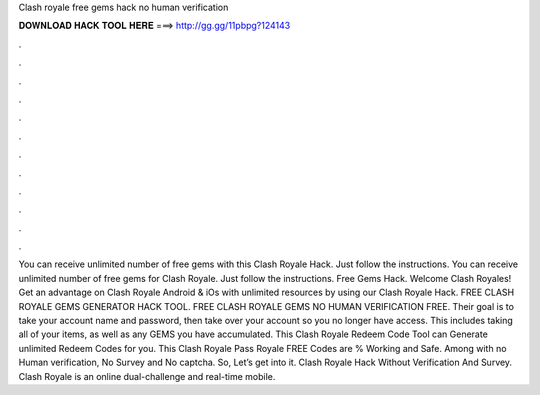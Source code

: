 Clash royale free gems hack no human verification

𝐃𝐎𝐖𝐍𝐋𝐎𝐀𝐃 𝐇𝐀𝐂𝐊 𝐓𝐎𝐎𝐋 𝐇𝐄𝐑𝐄 ===> http://gg.gg/11pbpg?124143

.

.

.

.

.

.

.

.

.

.

.

.

You can receive unlimited number of free gems with this Clash Royale Hack. Just follow the instructions. You can receive unlimited number of free gems for Clash Royale. Just follow the instructions. Free Gems Hack. Welcome Clash Royales! Get an advantage on Clash Royale Android & iOs with unlimited resources by using our Clash Royale Hack. FREE CLASH ROYALE GEMS GENERATOR HACK TOOL. FREE CLASH ROYALE GEMS NO HUMAN VERIFICATION FREE. Their goal is to take your account name and password, then take over your account so you no longer have access. This includes taking all of your items, as well as any GEMS you have accumulated. This Clash Royale Redeem Code Tool can Generate unlimited Redeem Codes for you. This Clash Royale Pass Royale FREE Codes are % Working and Safe. Among with no Human verification, No Survey and No captcha. So, Let’s get into it. Clash Royale Hack Without Verification And Survey. Clash Royale is an online dual-challenge and real-time mobile.